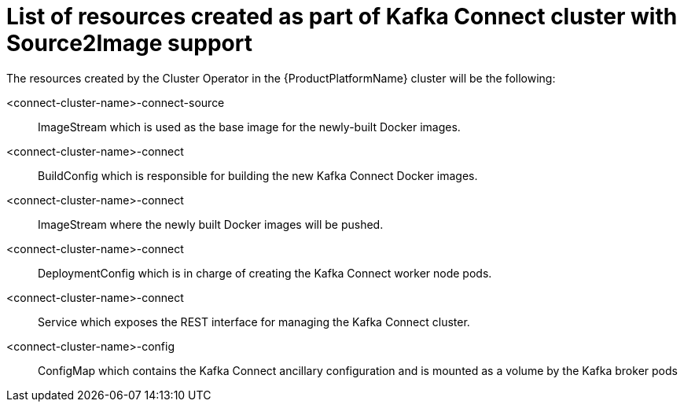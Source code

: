 // Module included in the following assemblies:
//
// assembly-deployment-configuration-kafka-connect-s2i.adoc

[id='ref-list-of-kafka-cluster-resources-{context}']
= List of resources created as part of Kafka Connect cluster with Source2Image support

The resources created by the Cluster Operator in the {ProductPlatformName} cluster will be the following:

<connect-cluster-name>-connect-source:: ImageStream which is used as the base image for the newly-built Docker images.
<connect-cluster-name>-connect:: BuildConfig which is responsible for building the new Kafka Connect Docker images.
<connect-cluster-name>-connect:: ImageStream where the newly built Docker images will be pushed.
<connect-cluster-name>-connect:: DeploymentConfig which is in charge of creating the Kafka Connect worker node pods.
<connect-cluster-name>-connect:: Service which exposes the REST interface for managing the Kafka Connect cluster.
<connect-cluster-name>-config:: ConfigMap which contains the Kafka Connect ancillary configuration and is mounted as a volume by the Kafka broker pods

// TODO:
// Verify and add missing resources
